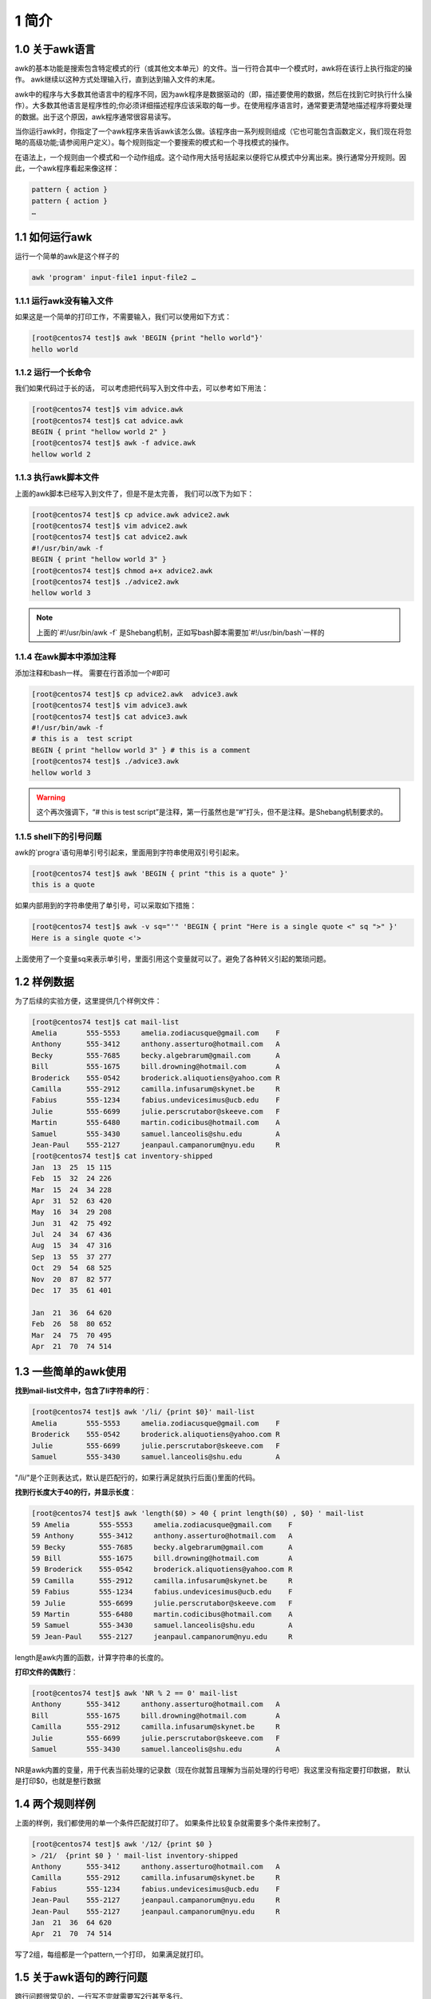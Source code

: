 1 简介
===============================

1.0 关于awk语言
-------------------------------

awk的基本功能是搜索包含特定模式的行（或其他文本单元）的文件。当一行符合其中一个模式时，awk将在该行上执行指定的操作。 awk继续以这种方式处理输入行，直到达到输入文件的末尾。

awk中的程序与大多数其他语言中的程序不同，因为awk程序是数据驱动的（即，描述要使用的数据，然后在找到它时执行什么操作）。大多数其他语言是程序性的;你必须详细描述程序应该采取的每一步。在使用程序语言时，通常要更清楚地描述程序将要处理的数据。出于这个原因，awk程序通常很容易读写。

当你运行awk时，你指定了一个awk程序来告诉awk该怎么做。该程序由一系列规则组成（它也可能包含函数定义，我们现在将忽略的高级功能;请参阅用户定义）。每个规则指定一个要搜索的模式和一个寻找模式的操作。

在语法上，一个规则由一个模式和一个动作组成。这个动作用大括号括起来以便将它从模式中分离出来。换行通常分开规则。因此，一个awk程序看起来像这样：

.. code-block:: text

    pattern { action }
    pattern { action }
    …

1.1 如何运行awk
----------------------------------

运行一个简单的awk是这个样子的

.. code-block:: bash

    awk 'program' input-file1 input-file2 …

1.1.1 运行awk没有输入文件
^^^^^^^^^^^^^^^^^^^^^^^^^^^^^^^^^

如果这是一个简单的打印工作，不需要输入，我们可以使用如下方式：

.. code-block:: bash

    [root@centos74 test]$ awk 'BEGIN {print "hello world"}'
    hello world

1.1.2 运行一个长命令
^^^^^^^^^^^^^^^^^^^^^^^^^^^^^^^^^

我们如果代码过于长的话， 可以考虑把代码写入到文件中去，可以参考如下用法：

.. code-block:: bash

    [root@centos74 test]$ vim advice.awk
    [root@centos74 test]$ cat advice.awk 
    BEGIN { print "hellow world 2" } 
    [root@centos74 test]$ awk -f advice.awk 
    hellow world 2

1.1.3 执行awk脚本文件
^^^^^^^^^^^^^^^^^^^^^^^^^^^^^^^^^

上面的awk脚本已经写入到文件了，但是不是太完善， 我们可以改下为如下：

.. code-block:: bash

    [root@centos74 test]$ cp advice.awk advice2.awk
    [root@centos74 test]$ vim advice2.awk
    [root@centos74 test]$ cat advice2.awk 
    #!/usr/bin/awk -f
    BEGIN { print "hellow world 3" } 
    [root@centos74 test]$ chmod a+x advice2.awk 
    [root@centos74 test]$ ./advice2.awk 
    hellow world 3

.. note:: 上面的`#!/usr/bin/awk -f` 是Shebang机制，正如写bash脚本需要加`#!/usr/bin/bash`一样的

1.1.4 在awk脚本中添加注释
^^^^^^^^^^^^^^^^^^^^^^^^^^^^^^^^^

添加注释和bash一样。 需要在行首添加一个#即可

.. code-block:: bash

    [root@centos74 test]$ cp advice2.awk  advice3.awk
    [root@centos74 test]$ vim advice3.awk 
    [root@centos74 test]$ cat advice3.awk 
    #!/usr/bin/awk -f
    # this is a  test script
    BEGIN { print "hellow world 3" } # this is a comment
    [root@centos74 test]$ ./advice3.awk 
    hellow world 3

.. warning:: 这个再次强调下，“# this is test script”是注释，第一行虽然也是“#”打头，但不是注释。是Shebang机制要求的。


1.1.5 shell下的引号问题
^^^^^^^^^^^^^^^^^^^^^^^^^^^^^^^^^

awk的`progra`语句用单引号引起来，里面用到字符串使用双引号引起来。

.. code-block:: bash

    [root@centos74 test]$ awk 'BEGIN { print "this is a quote" }'
    this is a quote

如果内部用到的字符串使用了单引号，可以采取如下措施：

.. code-block:: text

    [root@centos74 test]$ awk -v sq="'" 'BEGIN { print "Here is a single quote <" sq ">" }'
    Here is a single quote <'>

上面使用了一个变量sq来表示单引号，里面引用这个变量就可以了。避免了各种转义引起的繁琐问题。


1.2 样例数据
-----------------------------------

为了后续的实验方便，这里提供几个样例文件：

.. code-block:: bash

    [root@centos74 test]$ cat mail-list  
    Amelia       555-5553     amelia.zodiacusque@gmail.com    F
    Anthony      555-3412     anthony.asserturo@hotmail.com   A
    Becky        555-7685     becky.algebrarum@gmail.com      A
    Bill         555-1675     bill.drowning@hotmail.com       A
    Broderick    555-0542     broderick.aliquotiens@yahoo.com R
    Camilla      555-2912     camilla.infusarum@skynet.be     R
    Fabius       555-1234     fabius.undevicesimus@ucb.edu    F
    Julie        555-6699     julie.perscrutabor@skeeve.com   F
    Martin       555-6480     martin.codicibus@hotmail.com    A
    Samuel       555-3430     samuel.lanceolis@shu.edu        A
    Jean-Paul    555-2127     jeanpaul.campanorum@nyu.edu     R
    [root@centos74 test]$ cat inventory-shipped 
    Jan  13  25  15 115
    Feb  15  32  24 226
    Mar  15  24  34 228
    Apr  31  52  63 420
    May  16  34  29 208
    Jun  31  42  75 492
    Jul  24  34  67 436
    Aug  15  34  47 316
    Sep  13  55  37 277
    Oct  29  54  68 525
    Nov  20  87  82 577
    Dec  17  35  61 401

    Jan  21  36  64 620
    Feb  26  58  80 652
    Mar  24  75  70 495
    Apr  21  70  74 514

1.3 一些简单的awk使用
-----------------------------------

**找到mail-list文件中，包含了li字符串的行**：

.. code-block:: bash

    [root@centos74 test]$ awk '/li/ {print $0}' mail-list 
    Amelia       555-5553     amelia.zodiacusque@gmail.com    F
    Broderick    555-0542     broderick.aliquotiens@yahoo.com R
    Julie        555-6699     julie.perscrutabor@skeeve.com   F
    Samuel       555-3430     samuel.lanceolis@shu.edu        A

"/li/"是个正则表达式，默认是匹配行的，如果行满足就执行后面{}里面的代码。

**找到行长度大于40的行，并显示长度**：

.. code-block:: bash

    [root@centos74 test]$ awk 'length($0) > 40 { print length($0) , $0} ' mail-list 
    59 Amelia       555-5553     amelia.zodiacusque@gmail.com    F
    59 Anthony      555-3412     anthony.asserturo@hotmail.com   A
    59 Becky        555-7685     becky.algebrarum@gmail.com      A
    59 Bill         555-1675     bill.drowning@hotmail.com       A
    59 Broderick    555-0542     broderick.aliquotiens@yahoo.com R
    59 Camilla      555-2912     camilla.infusarum@skynet.be     R
    59 Fabius       555-1234     fabius.undevicesimus@ucb.edu    F
    59 Julie        555-6699     julie.perscrutabor@skeeve.com   F
    59 Martin       555-6480     martin.codicibus@hotmail.com    A
    59 Samuel       555-3430     samuel.lanceolis@shu.edu        A
    59 Jean-Paul    555-2127     jeanpaul.campanorum@nyu.edu     R

length是awk内置的函数，计算字符串的长度的。

**打印文件的偶数行**：

.. code-block:: bash

    [root@centos74 test]$ awk 'NR % 2 == 0' mail-list 
    Anthony      555-3412     anthony.asserturo@hotmail.com   A
    Bill         555-1675     bill.drowning@hotmail.com       A
    Camilla      555-2912     camilla.infusarum@skynet.be     R
    Julie        555-6699     julie.perscrutabor@skeeve.com   F
    Samuel       555-3430     samuel.lanceolis@shu.edu        A

NR是awk内置的变量，用于代表当前处理的记录数（现在你就暂且理解为当前处理的行号吧）我这里没有指定要打印数据， 默认是打印$0，也就是整行数据

1.4 两个规则样例
-----------------------------------

上面的样例，我们都使用的单一个条件匹配就打印了。 如果条件比较复杂就需要多个条件来控制了。

.. code-block:: bash

    [root@centos74 test]$ awk '/12/ {print $0 } 
    > /21/  {print $0 } ' mail-list inventory-shipped
    Anthony      555-3412     anthony.asserturo@hotmail.com   A
    Camilla      555-2912     camilla.infusarum@skynet.be     R
    Fabius       555-1234     fabius.undevicesimus@ucb.edu    F
    Jean-Paul    555-2127     jeanpaul.campanorum@nyu.edu     R
    Jean-Paul    555-2127     jeanpaul.campanorum@nyu.edu     R
    Jan  21  36  64 620
    Apr  21  70  74 514

写了2组，每组都是一个pattern,一个打印， 如果满足就打印。

1.5 关于awk语句的跨行问题
-----------------------------------

跨行问题很常见的，一行写不完就需要写2行甚至多行。

.. code-block:: bash

    [root@centos74 test]$ awk 'BEGIN{print "this is a test,this is a test , this is a test \
    > this is a test " }'
    this is a test,this is a test , this is a test this is a test 
    
.. attention:: 对于普通的字符串需要换行的时候，我们需要添加`\`去转义回车符号。 但是对于如下字符我们没有必要去添加转义符号：

.. code-block:: bash

    ,    {    ?    :    ||    &&    do    else

上面的字符我们没有必要去添加转义符号， 还有一些awk内置的关键词也是如此。如果一行写不下。直接回车写下一行就是了。




